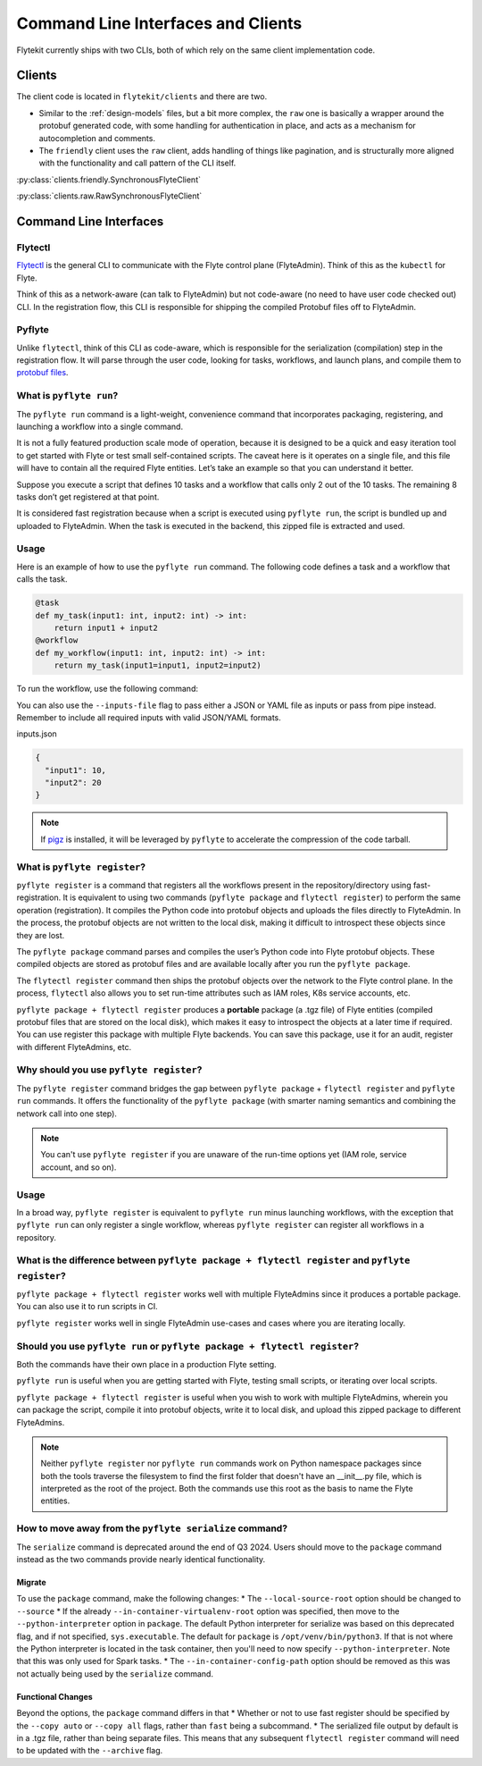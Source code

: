 .. _design-clis:

###################################
Command Line Interfaces and Clients
###################################

.. tags:: CLI, Basic

Flytekit currently ships with two CLIs, both of which rely on the same client implementation code.

*******
Clients
*******
The client code is located in ``flytekit/clients`` and there are two.

* Similar to the :ref:`design-models` files, but a bit more complex, the ``raw`` one is basically a wrapper around the protobuf generated code, with some handling for authentication in place, and acts as a mechanism for autocompletion and comments.
* The ``friendly`` client uses the ``raw`` client, adds handling of things like pagination, and is structurally more aligned with the functionality and call pattern of the CLI itself.

:py:class:`clients.friendly.SynchronousFlyteClient`

:py:class:`clients.raw.RawSynchronousFlyteClient`

***********************
Command Line Interfaces
***********************

Flytectl
=========

`Flytectl <https://pypi.org/project/yt-flyte-playground-flytectl/>`__ is the general CLI to communicate with the Flyte control plane (FlyteAdmin). Think of this as the ``kubectl`` for Flyte.

Think of this as a network-aware (can talk to FlyteAdmin) but not code-aware (no need to have user code checked out) CLI. In the registration flow, this CLI is responsible for shipping the compiled Protobuf files off to FlyteAdmin.

Pyflyte
========

Unlike ``flytectl``, think of this CLI as code-aware, which is responsible for the serialization (compilation) step in the registration flow. It will parse through the user code, looking for tasks, workflows, and launch plans, and compile them to `protobuf files <https://github.com/flyteorg/flyteidl/blob/0b20c5c99f9e964370d4f4ca663990ed56a14c7c/protos/flyteidl/core/workflow_closure.proto#L11-L18>`__.

.. _pyflyte-run:

What is ``pyflyte run``?
========================

The ``pyflyte run`` command is a light-weight, convenience command that incorporates packaging, registering, and launching a workflow into a single command.

It is not a fully featured production scale mode of operation, because it is designed to be a quick and easy iteration tool to get started with Flyte or test small self-contained scripts. The caveat here is it operates on a single file, and this file will have to contain all the required Flyte entities. Let’s take an example so that you can understand it better.

Suppose you execute a script that defines 10 tasks and a workflow that calls only 2 out of the 10 tasks. The remaining 8 tasks don’t get registered at that point.

It is considered fast registration because when a script is executed using ``pyflyte run``, the script is bundled up and uploaded to FlyteAdmin. When the task is executed in the backend, this zipped file is extracted and used.

Usage
=====
Here is an example of how to use the ``pyflyte run`` command. The following code defines a task and a workflow that calls the task.

.. code-block:: python

    @task
    def my_task(input1: int, input2: int) -> int:
        return input1 + input2
    @workflow
    def my_workflow(input1: int, input2: int) -> int:
        return my_task(input1=input1, input2=input2)

To run the workflow, use the following command:

.. prompt:: bash $

  pyflyte run workflow.py my_workflow --input1 10 --input2 20

You can also use the ``--inputs-file`` flag to pass either a JSON or YAML file as inputs or pass from pipe instead. Remember to include all required inputs with valid JSON/YAML formats.

.. prompt:: bash

  $ pyflyte run workflow.py my_workflow --inputs-file inputs.json
  $ cat inputs.json | pyflyte run workflow.py my_workflow

inputs.json

.. code-block:: json

  {
    "input1": 10,
    "input2": 20
  }

.. note ::

   If `pigz <https://zlib.net/pigz/>`_ is installed, it will be leveraged by ``pyflyte`` to accelerate the compression of the code tarball.

.. _pyflyte-register:

What is ``pyflyte register``?
=============================

``pyflyte register`` is a command that registers all the workflows present in the repository/directory using fast-registration. It is equivalent to using two commands (``pyflyte package`` and ``flytectl register``) to perform the same operation (registration). It compiles the Python code into protobuf objects and uploads the files directly to FlyteAdmin. In the process, the protobuf objects are not written to the local disk, making it difficult to introspect these objects since they are lost.

The ``pyflyte package`` command parses and compiles the user’s Python code into Flyte protobuf objects. These compiled objects are stored as protobuf files and are available locally after you run the ``pyflyte package``.

The ``flytectl register`` command then ships the protobuf objects over the network to the Flyte control plane. In the process, ``flytectl`` also allows you to set run-time attributes such as IAM roles, K8s service accounts, etc.

``pyflyte package + flytectl register`` produces a **portable** package (a .tgz file) of Flyte entities (compiled protobuf files that are stored on the local disk), which makes it easy to introspect the objects at a later time if required. You can use register this package with multiple Flyte backends. You can save this package, use it for an audit, register with different FlyteAdmins, etc.

Why should you use ``pyflyte register``?
========================================

The ``pyflyte register`` command bridges the gap between ``pyflyte package`` + ``flytectl register`` and ``pyflyte run`` commands. It offers the functionality of the ``pyflyte package`` (with smarter naming semantics and combining the network call into one step).

.. note ::

   You can't use ``pyflyte register`` if you are unaware of the run-time options yet (IAM role, service account, and so on).

Usage
=====

.. prompt:: bash $

  pyflyte register --image ghcr.io/flyteorg/flytecookbook:core-latest --image trainer=ghcr.io/flyteorg/flytecookbook:core-latest --image predictor=ghcr.io/flyteorg/flytecookbook:core-latest --raw-data-prefix s3://development-service-flyte/reltsts flyte_basics

In a broad way, ``pyflyte register`` is equivalent to ``pyflyte run`` minus launching workflows, with the exception that ``pyflyte run`` can only register a single workflow, whereas ``pyflyte register`` can register all workflows in a repository.

What is the difference between ``pyflyte package + flytectl register`` and ``pyflyte register``?
================================================================================================

``pyflyte package + flytectl register`` works well with multiple FlyteAdmins since it produces a portable package. You can also use it to run scripts in CI.

``pyflyte register`` works well in single FlyteAdmin use-cases and cases where you are iterating locally.

Should you use ``pyflyte run`` or ``pyflyte package + flytectl register``?
==========================================================================

Both the commands have their own place in a production Flyte setting.

``pyflyte run`` is useful when you are getting started with Flyte, testing small scripts, or iterating over local scripts.

``pyflyte package + flytectl register`` is useful when you wish to work with multiple FlyteAdmins, wherein you can package the script, compile it into protobuf objects, write it to local disk, and upload this zipped package to different FlyteAdmins.

.. note ::

   Neither ``pyflyte register`` nor ``pyflyte run`` commands work on Python namespace packages since both the tools traverse the filesystem to find the first folder that doesn't have an __init__.py file, which is interpreted as the root of the project. Both the commands use this root as the basis to name the Flyte entities.


How to move away from the ``pyflyte serialize`` command?
========================================================

The ``serialize`` command is deprecated around the end of Q3 2024. Users should move to the ``package`` command instead as the two commands provide nearly identical functionality.

Migrate
-------
To use the ``package`` command, make the following changes:
* The ``--local-source-root`` option should be changed to ``--source``
* If the already ``--in-container-virtualenv-root`` option was specified, then move to the ``--python-interpreter`` option in ``package``. The default Python interpreter for serialize was based on this deprecated flag, and if not specified, ``sys.executable``. The default for ``package`` is ``/opt/venv/bin/python3``. If that is not where the Python interpreter is located in the task container, then you'll need to now specify ``--python-interpreter``.  Note that this was only used for Spark tasks.
* The ``--in-container-config-path`` option should be removed as this was not actually being used by the ``serialize`` command.


Functional Changes
------------------
Beyond the options, the ``package`` command differs in that
* Whether or not to use fast register should be specified by the ``--copy auto`` or ``--copy all`` flags, rather than ``fast`` being a subcommand.
* The serialized file output by default is in a .tgz file, rather than being separate files. This means that any subsequent ``flytectl register`` command will need to be updated with the ``--archive`` flag.

